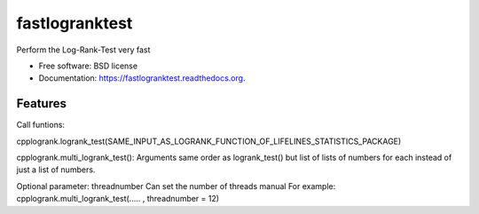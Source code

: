===============================
fastlogranktest
===============================

.. image:: https://img.shields.io/travis/ga63nep/fastlogranktest.svg
        :target: https://travis-ci.org/ga63nep/fastlogranktest

.. image:: https://coveralls.io/repos/ga63nep/fastlogranktest/badge.svg?branch=master
   :target: https://coveralls.io/r/ga63nep/fastlogranktest?branch=master 

.. image:: https://ci.appveyor.com/api/projects/status/fuu825yp9ep83tgq/branch/master?svg=true
   :target: https://ci.appveyor.com/api/projects/status/fuu825yp9ep83tgq


Perform the Log-Rank-Test very fast

* Free software: BSD license
* Documentation: https://fastlogranktest.readthedocs.org.

Features
--------

Call funtions:

cpplogrank.logrank_test(SAME_INPUT_AS_LOGRANK_FUNCTION_OF_LIFELINES_STATISTICS_PACKAGE)

cpplogrank.multi_logrank_test():
Arguments same order as logrank_test() but list of lists of numbers for each instead of just a list of numbers.

Optional parameter: threadnumber
Can set the number of threads manual
For example: cpplogrank.multi_logrank_test(..... , threadnumber = 12)

